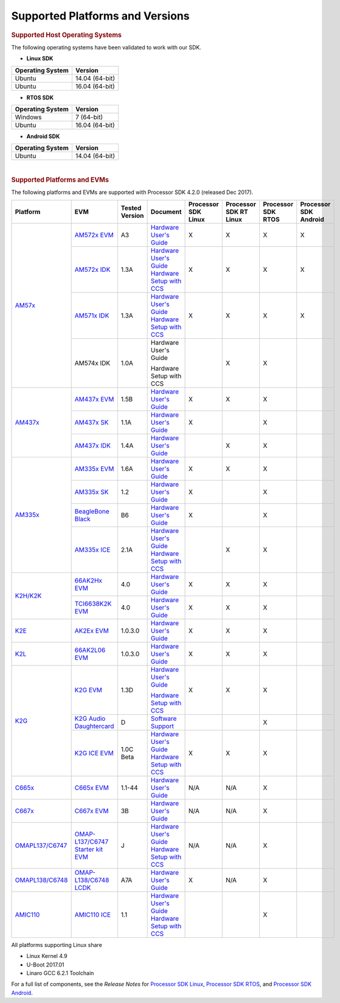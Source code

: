 ************************************
Supported Platforms and Versions
************************************
.. http://processors.wiki.ti.com/index.php/Processor_SDK_Supported_Platforms_and_Versions

.. rubric:: Supported Host Operating Systems
   :name: supported-host-operating-systems

The following operating systems have been validated to work with our
SDK.

-  **Linux SDK**

+------------------------+------------------+
| **Operating System**   | **Version**      |
+------------------------+------------------+
| Ubuntu                 | 14.04 (64-bit)   |
+------------------------+------------------+
| Ubuntu                 | 16.04 (64-bit)   |
+------------------------+------------------+

-  **RTOS SDK**

+------------------------+------------------+
| **Operating System**   | **Version**      |
+------------------------+------------------+
| Windows                | 7 (64-bit)       |
+------------------------+------------------+
| Ubuntu                 | 16.04 (64-bit)   |
+------------------------+------------------+

-  **Android SDK**

+------------------------+------------------+
| **Operating System**   | **Version**      |
+------------------------+------------------+
| Ubuntu                 | 14.04 (64-bit)   |
+------------------------+------------------+

| 

.. rubric:: Supported Platforms and EVMs
   :name: supported-platforms-and-evms

The following platforms and EVMs are supported with Processor SDK 4.2.0
(released Dec 2017).

+--------------------------------------+--------------------------------------+----------+--------------------------------------------+----------------+----------------+----------------+----------------+
|**Platform**                          |**EVM**                               |**Tested  |**Document**                                |**Processor SDK |**Processor SDK |**Processor SDK |**Processor SDK |
|                                      |                                      |Version** |                                            |Linux**         |RT Linux**      |RTOS**          |Android**       |
+--------------------------------------+--------------------------------------+----------+--------------------------------------------+----------------+----------------+----------------+----------------+
|`AM57x <http://www.ti.com/lsds/ti/    |`AM572x EVM                           | A3       |`Hardware User's Guide <http://             | X              | X              | X              | X              |
|processors/sitara/arm_cortex-a15/     |<http://www.ti.com/tool/              |          |www.ti.com/lit/pdf/spruig1>`__              |                |                |                |                |
|am57x/overview.page>`__               |TMDSEVM572X>`__                       |          |                                            |                |                |                |                |
|                                      +--------------------------------------+----------+--------------------------------------------+----------------+----------------+----------------+----------------+
|                                      |`AM572x IDK                           | 1.3A     |`Hardware User's Guide <http://             | X              | X              | X              | X              |
|                                      |<http://www.ti.com/tool/              |          |www.ti.com/lit/pdf/sprui64>`__              |                |                |                |                |
|                                      |TMDXIDK5728>`__                       |          |`Hardware Setup with CCS <http://processors |                |                |                |                |
|                                      |                                      |          |.wiki.ti.com/index.php/TMDXIDK5728_         |                |                |                |                |
|                                      |                                      |          |Hardware_Setup>`__                          |                |                |                |                |
|                                      +--------------------------------------+----------+--------------------------------------------+----------------+----------------+----------------+----------------+
|                                      |`AM571x IDK                           | 1.3A     |`Hardware User's Guide <http://             | X              | X              | X              | X              |
|                                      |<http://www.ti.com/tool/              |          |www.ti.com/lit/pdf/sprui97>`__              |                |                |                |                |
|                                      |tmdxidk5718>`__                       |          |`Hardware Setup with CCS <http://processors |                |                |                |                |
|                                      |                                      |          |.wiki.ti.com/index.php/TMDXIDK5728_         |                |                |                |                |
|                                      |                                      |          |Hardware_Setup>`__                          |                |                |                |                |
|                                      +--------------------------------------+----------+--------------------------------------------+----------------+----------------+----------------+----------------+
|                                      |AM574x IDK                            | 1.0A     |Hardware User's Guide                       |                | X              | X              |                |
|                                      |                                      |          |                                            |                |                |                |                |
|                                      |                                      |          |Hardware Setup with CCS                     |                |                |                |                |
|                                      |                                      |          |                                            |                |                |                |                |
|                                      |                                      |          |                                            |                |                |                |                |
+--------------------------------------+--------------------------------------+----------+--------------------------------------------+----------------+----------------+----------------+----------------+
|`AM437x <http://www.ti.com/lsds/ti/   |`AM437x EVM                           | 1.5B     |`Hardware User's Guide <http://             | X              | X              | X              |                |
|processors/sitara/arm_cortex-a9/      |<http://www.ti.com/tool/              |          |processors.wiki.ti.com/index.php/AM437x_    |                |                |                |                |
|am437x/overview.page>`__              |TMDXEVM437X>`__                       |          |General_Purpose_EVM_HW_User_Guide>`__       |                |                |                |                |
|                                      +--------------------------------------+----------+--------------------------------------------+----------------+----------------+----------------+----------------+
|                                      |`AM437x SK                            | 1.1A     |`Hardware User's Guide <http://             | X              |                | X              |                |
|                                      |<http://www.ti.com/tool/              |          |www.ti.com/lit/pdf/spruhw8>`__              |                |                |                |                |
|                                      |TMDXSK437X>`__                        |          |                                            |                |                |                |                |
|                                      +--------------------------------------+----------+--------------------------------------------+----------------+----------------+----------------+----------------+
|                                      |`AM437x IDK                           | 1.4A     |`Hardware User's Guide <http://             |                | X              | X              |                |
|                                      |<http://www.ti.com/tool/              |          |www.ti.com/lit/pdf/sprw259>`__              |                |                |                |                |
|                                      |tmdsidk437x>`__                       |          |                                            |                |                |                |                |
+--------------------------------------+--------------------------------------+----------+--------------------------------------------+----------------+----------------+----------------+----------------+
|`AM335x <http://www.ti.com/lsds/ti/   |`AM335x EVM                           | 1.6A     |`Hardware User's Guide <http://             | X              | X              | X              |                |
|processors/sitara/arm_cortex-a8/      |<http://www.ti.com/tool/              |          |processors.wiki.ti.com/index.php/AM335x_    |                |                |                |                |
|am335x/overview.page>`__              |tmdxevm3358>`__                       |          |General_Purpose_EVM_HW_User_Guide>`__       |                |                |                |                |
|                                      +--------------------------------------+----------+--------------------------------------------+----------------+----------------+----------------+----------------+
|                                      |`AM335x SK                            | 1.2      |`Hardware User's Guide <http://             | X              |                | X              |                |
|                                      |<http://www.ti.com/tool/              |          |processors.wiki.ti.com/index.php/           |                |                |                |                |
|                                      |tmdssk3358>`__                        |          |AM335xStarterKitHardwareUsersGuide>`__      |                |                |                |                |
|                                      +--------------------------------------+----------+--------------------------------------------+----------------+----------------+----------------+----------------+
|                                      |`BeagleBone Black                     | B6       |`Hardware User's Guide <https://github.com/ | X              |                | X              |                |
|                                      |<http://beagleboard.org/Products/     |          |CircuitCo/BeagleBone-Black/blob/            |                |                |                |                |
|                                      |BeagleBone%20Black>`__                |          |master/BBB_SRM.pdf?raw=true>`__             |                |                |                |                |
|                                      +--------------------------------------+----------+--------------------------------------------+----------------+----------------+----------------+----------------+
|                                      |`AM335x ICE                           | 2.1A     |`Hardware User's Guide <http://processors.  |                | X              | X              |                |
|                                      |<http://www.ti.com/tool/              |          |wiki.ti.com/index.php/AM335x_Industrial_    |                |                |                |                |
|                                      |TMDSICE3359>`__                       |          |Communication_Engine_%28ICE%29_EVM_HW_      |                |                |                |                |
|                                      |                                      |          |User_Guide>`__                              |                |                |                |                |
|                                      |                                      |          |`Hardware Setup with CCS <http://processors |                |                |                |                |
|                                      |                                      |          |.wiki.ti.com/index.php/ICE_AM335x_          |                |                |                |                |
|                                      |                                      |          |Hardware_Setup>`__                          |                |                |                |                |
+--------------------------------------+--------------------------------------+----------+--------------------------------------------+----------------+----------------+----------------+----------------+
|`K2H/K2K <http://www.ti.com/lsds/ti/  |`66AK2Hx EVM                          | 4.0      |`Hardware User's Guide <http://             | X              | X              | X              |                |
|processors/dsp/c6000_dsp-arm/66ak2x/  |<http://www.ti.com/tool               |          |processors.wiki.ti.com/index.php/           |                |                |                |                |
|overview.page>`__                     |/evmk2h>`__                           |          |EVMK2H_Hardware_Setup>`__                   |                |                |                |                |
|                                      +--------------------------------------+----------+--------------------------------------------+----------------+----------------+----------------+----------------+
|                                      |`TCI6638K2K EVM                       | 4.0      |`Hardware User's Guide <http://             | X              | X              | X              |                |
|                                      |<http://www.ti.com/tool/              |          |processors.wiki.ti.com/index.php/           |                |                |                |                |
|                                      |tci6638k2k>`__                        |          |EVMK2H_Hardware_Setup>`__                   |                |                |                |                |
+--------------------------------------+--------------------------------------+----------+--------------------------------------------+----------------+----------------+----------------+----------------+
|`K2E <http://www.ti.com/lsds/ti/      |`AK2Ex EVM                            | 1.0.3.0  |`Hardware User's Guide <http://             | X              | X              | X              |                |
|processors/dsp/c6000_dsp-arm/66ak2x/  |<http://www.ti.com/tool               |          |processors.wiki.ti.com/index.php/           |                |                |                |                |
|overview.page>`__                     |/xevmk2ex>`__                         |          |EVMK2E_Hardware_Setup>`__                   |                |                |                |                |
+--------------------------------------+--------------------------------------+----------+--------------------------------------------+----------------+----------------+----------------+----------------+
|`K2L <http://www.ti.com/lsds/ti/      |`66AK2L06 EVM                         | 1.0.3.0  |`Hardware User's Guide <http://             | X              | X              | X              |                |
|processors/dsp/c6000_dsp-arm/66ak2x/  |<http://www.ti.com/tool               |          |processors.wiki.ti.com/index.php/           |                |                |                |                |
|overview.page>`__                     |/xevmk2lx>`__                         |          |TCIEVMK2L_Hardware_Setup>`__                |                |                |                |                |
+--------------------------------------+--------------------------------------+----------+--------------------------------------------+----------------+----------------+----------------+----------------+
|`K2G <http://www.ti.com/lsds/ti/      |`K2G EVM                              | 1.3D     |`Hardware User's Guide <http://             | X              | X              | X              |                |
|dsp/c6000_dsp-arm/66ak2x/             |<http://www.ti.com/tool/              |          |www.ti.com/lit/pdf/sprui65>`__              |                |                |                |                |
|overview.page>`__                     |EVMK2G>`__                            |          |                                            |                |                |                |                |
|                                      |                                      |          |`Hardware Setup with CCS <http://processors |                |                |                |                |
|                                      |                                      |          |.wiki.ti.com/index.php/66AK2G02_GP_EVM_     |                |                |                |                |
|                                      |                                      |          |Hardware_Setup>`__                          |                |                |                |                |
|                                      +--------------------------------------+----------+--------------------------------------------+----------------+----------------+----------------+----------------+
|                                      |`K2G Audio Daughtercard               | D        |`Software Support <http://                  |                |                | X              |                |
|                                      |<http://www.ti.com/tool/              |          |processors.wiki.ti.com/index.php/           |                |                |                |                |
|                                      |audk2g>`__                            |          |Processor_SDK_RTOS_AUDK2G_AddOn>`__         |                |                |                |                |
|                                      +--------------------------------------+----------+--------------------------------------------+----------------+----------------+----------------+----------------+
|                                      |`K2G ICE EVM                          |1.0C Beta |`Hardware User's Guide <http://             | X              | X              | X              |                |
|                                      |<http://www.ti.com/tool/              |          |www.ti.com/lit/pdf/spruie0>`__              |                |                |                |                |
|                                      |k2gice>`__                            |          |`Hardware Setup with CCS <http://processors |                |                |                |                |
|                                      |                                      |          |.wiki.ti.com/index.php/66AK2G02_ICE_EVM_    |                |                |                |                |
|                                      |                                      |          |Hardware_Setup>`__                          |                |                |                |                |
+--------------------------------------+--------------------------------------+----------+--------------------------------------------+----------------+----------------+----------------+----------------+
|`C665x <http://www.ti.com/lsds/ti/    |`C665x EVM                            | 1.1-44   |`Hardware User's Guide <http://             | N/A            | N/A            | X              |                |
|processors/dsp/c6000_dsp/c66x/        |<http://www.ti.com/tool               |          |processors.wiki.ti.com/index.php/           |                |                |                |                |
|overview.page>`__                     |/tmdsevm6657>`__                      |          |TMDSEVM6657L_EVM_Hardware_Setup>`__         |                |                |                |                |
+--------------------------------------+--------------------------------------+----------+--------------------------------------------+----------------+----------------+----------------+----------------+
|`C667x <http://www.ti.com/lsds/ti/    |`C667x EVM                            | 3B       |`Hardware User's Guide <http://             | N/A            | N/A            | X              |                |
|processors/dsp/c6000_dsp/c66x/        |<http://www.ti.com/tool               |          |processors.wiki.ti.com/index.php/           |                |                |                |                |
|overview.page>`__                     |/tmdsevm6678>`__                      |          |TMDXEVM6678L_EVM_Hardware_Setup>`__         |                |                |                |                |
+--------------------------------------+--------------------------------------+----------+--------------------------------------------+----------------+----------------+----------------+----------------+
|`OMAPL137/C6747 <http://www.ti.com/   |`OMAP-L137/C6747 Starter kit EVM      | J        |`Hardware User's Guide <http://             | N/A            | N/A            | X              |                |
|lsds/ti/processors/dsp/c6000_dsp-arm/ |<http://www.ti.com/tool               |          |support.spectrumdigital.com/boards/         |                |                |                |                |
|omap-l1x/overview.page>`__            |/tmdsoskl137>`__                      |          |evmomapl137/revd/>`__                       |                |                |                |                |
|                                      |                                      |          |`Hardware Setup with CCS <http://processors |                |                |                |                |
|                                      |                                      |          |.wiki.ti.com/index.php/OMAP-L137_EVM_       |                |                |                |                |
|                                      |                                      |          |Hardware_Setup#Connecting_to_CCS>`__        |                |                |                |                |
+--------------------------------------+--------------------------------------+----------+--------------------------------------------+----------------+----------------+----------------+----------------+
|`OMAPL138/C6748 <http://www.ti.com/   |`OMAP-L138/C6748 LCDK                 | A7A      |`Hardware User's Guide <http://             | X              | N/A            | X              |                |
|lsds/ti/processors/dsp/c6000_dsp-arm/ |<http://www.ti.com/tool               |          |processors.wiki.ti.com/index.php/L138/      |                |                |                |                |
|omap-l1x/overview.page>`__            |/tmdslcdk138>`__                      |          |C6748_Development_Kit_%28LCDK%29>`__        |                |                |                |                |
+--------------------------------------+--------------------------------------+----------+--------------------------------------------+----------------+----------------+----------------+----------------+
|`AMIC110 <http://www.ti.com/          |`AMIC110 ICE                          | 1.1      |`Hardware User's Guide <http://             |                |                | X              |                |
|product/AMIC110>`__                   |<http://www.ti.com/tool               |          |www.ti.com/lit/pdf/spruie6>`__              |                |                |                |                |
|                                      |/tmdxice110>`__                       |          |`Hardware Setup with CCS <http://processors |                |                |                |                |
|                                      |                                      |          |.wiki.ti.com/index.php/ICE_AMIC110_         |                |                |                |                |
|                                      |                                      |          |Hardware_Setup>`__                          |                |                |                |                |
+--------------------------------------+--------------------------------------+----------+--------------------------------------------+----------------+----------------+----------------+----------------+


All platforms supporting Linux share

-  Linux Kernel 4.9
-  U-Boot 2017.01
-  Linaro GCC 6.2.1 Toolchain

For a full list of components, see the *Release Notes* for `Processor
SDK
Linux <http://processors.wiki.ti.com/index.php/Processor_SDK_Linux_Release_Notes>`__,
`Processor SDK
RTOS <http://processors.wiki.ti.com/index.php/Processor_SDK_RTOS_Release_Notes>`__,
and `Processor SDK
Android <http://processors.wiki.ti.com/index.php/Processor_SDK_Android_Release_Notes>`__.

